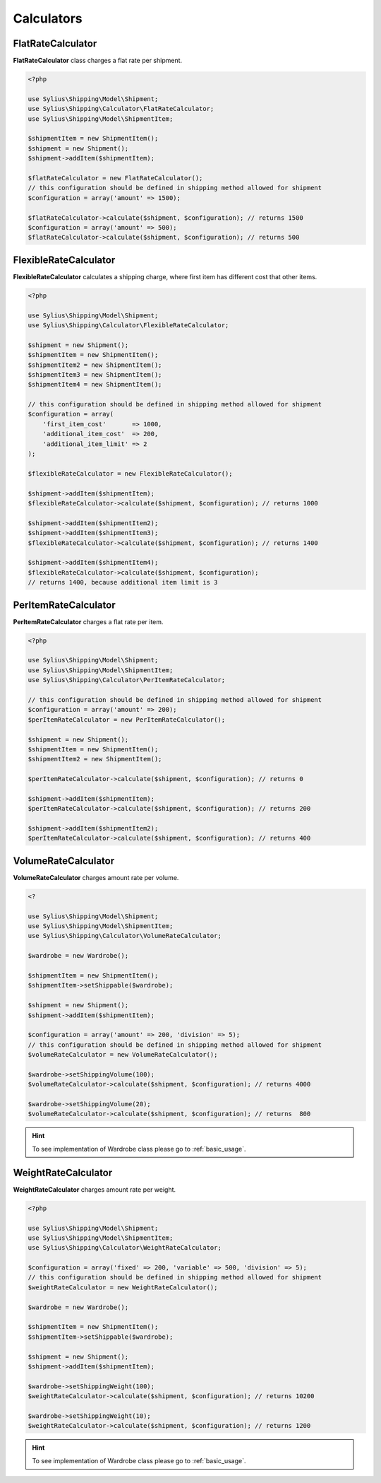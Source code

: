 Calculators
===========

FlatRateCalculator
------------------

**FlatRateCalculator** class charges a flat rate per shipment.

.. code-block:: php

    <?php

    use Sylius\Shipping\Model\Shipment;
    use Sylius\Shipping\Calculator\FlatRateCalculator;
    use Sylius\Shipping\Model\ShipmentItem;

    $shipmentItem = new ShipmentItem();
    $shipment = new Shipment();
    $shipment->addItem($shipmentItem);

    $flatRateCalculator = new FlatRateCalculator();
    // this configuration should be defined in shipping method allowed for shipment
    $configuration = array('amount' => 1500);

    $flatRateCalculator->calculate($shipment, $configuration); // returns 1500
    $configuration = array('amount' => 500);
    $flatRateCalculator->calculate($shipment, $configuration); // returns 500

FlexibleRateCalculator
----------------------

**FlexibleRateCalculator** calculates a shipping charge, where first item has different cost that other items.

.. code-block:: php

    <?php

    use Sylius\Shipping\Model\Shipment;
    use Sylius\Shipping\Calculator\FlexibleRateCalculator;

    $shipment = new Shipment();
    $shipmentItem = new ShipmentItem();
    $shipmentItem2 = new ShipmentItem();
    $shipmentItem3 = new ShipmentItem();
    $shipmentItem4 = new ShipmentItem();

    // this configuration should be defined in shipping method allowed for shipment
    $configuration = array(
        'first_item_cost'       => 1000,
        'additional_item_cost'  => 200,
        'additional_item_limit' => 2
    );

    $flexibleRateCalculator = new FlexibleRateCalculator();

    $shipment->addItem($shipmentItem);
    $flexibleRateCalculator->calculate($shipment, $configuration); // returns 1000

    $shipment->addItem($shipmentItem2);
    $shipment->addItem($shipmentItem3);
    $flexibleRateCalculator->calculate($shipment, $configuration); // returns 1400

    $shipment->addItem($shipmentItem4);
    $flexibleRateCalculator->calculate($shipment, $configuration);
    // returns 1400, because additional item limit is 3

PerItemRateCalculator
---------------------

**PerItemRateCalculator** charges a flat rate per item.

.. code-block:: php

    <?php

    use Sylius\Shipping\Model\Shipment;
    use Sylius\Shipping\Model\ShipmentItem;
    use Sylius\Shipping\Calculator\PerItemRateCalculator;

    // this configuration should be defined in shipping method allowed for shipment
    $configuration = array('amount' => 200);
    $perItemRateCalculator = new PerItemRateCalculator();

    $shipment = new Shipment();
    $shipmentItem = new ShipmentItem();
    $shipmentItem2 = new ShipmentItem();

    $perItemRateCalculator->calculate($shipment, $configuration); // returns 0

    $shipment->addItem($shipmentItem);
    $perItemRateCalculator->calculate($shipment, $configuration); // returns 200

    $shipment->addItem($shipmentItem2);
    $perItemRateCalculator->calculate($shipment, $configuration); // returns 400


VolumeRateCalculator
--------------------

**VolumeRateCalculator** charges amount rate per volume.

.. code-block:: php

    <?

    use Sylius\Shipping\Model\Shipment;
    use Sylius\Shipping\Model\ShipmentItem;
    use Sylius\Shipping\Calculator\VolumeRateCalculator;

    $wardrobe = new Wardrobe();

    $shipmentItem = new ShipmentItem();
    $shipmentItem->setShippable($wardrobe);

    $shipment = new Shipment();
    $shipment->addItem($shipmentItem);

    $configuration = array('amount' => 200, 'division' => 5);
    // this configuration should be defined in shipping method allowed for shipment
    $volumeRateCalculator = new VolumeRateCalculator();

    $wardrobe->setShippingVolume(100);
    $volumeRateCalculator->calculate($shipment, $configuration); // returns 4000

    $wardrobe->setShippingVolume(20);
    $volumeRateCalculator->calculate($shipment, $configuration); // returns  800

.. hint::
    To see implementation of Wardrobe class please go to :ref:`basic_usage`.

WeightRateCalculator
--------------------

**WeightRateCalculator** charges amount rate per weight.

.. code-block:: php

    <?php

    use Sylius\Shipping\Model\Shipment;
    use Sylius\Shipping\Model\ShipmentItem;
    use Sylius\Shipping\Calculator\WeightRateCalculator;

    $configuration = array('fixed' => 200, 'variable' => 500, 'division' => 5);
    // this configuration should be defined in shipping method allowed for shipment
    $weightRateCalculator = new WeightRateCalculator();

    $wardrobe = new Wardrobe();

    $shipmentItem = new ShipmentItem();
    $shipmentItem->setShippable($wardrobe);

    $shipment = new Shipment();
    $shipment->addItem($shipmentItem);

    $wardrobe->setShippingWeight(100);
    $weightRateCalculator->calculate($shipment, $configuration); // returns 10200

    $wardrobe->setShippingWeight(10);
    $weightRateCalculator->calculate($shipment, $configuration); // returns 1200

.. hint::
    To see implementation of Wardrobe class please go to :ref:`basic_usage`.